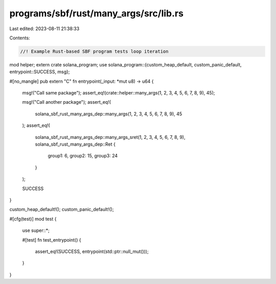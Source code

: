 programs/sbf/rust/many_args/src/lib.rs
======================================

Last edited: 2023-08-11 21:38:33

Contents:

.. code-block:: rs

    //! Example Rust-based SBF program tests loop iteration

mod helper;
extern crate solana_program;
use solana_program::{custom_heap_default, custom_panic_default, entrypoint::SUCCESS, msg};

#[no_mangle]
pub extern "C" fn entrypoint(_input: *mut u8) -> u64 {
    msg!("Call same package");
    assert_eq!(crate::helper::many_args(1, 2, 3, 4, 5, 6, 7, 8, 9), 45);

    msg!("Call another package");
    assert_eq!(
        solana_sbf_rust_many_args_dep::many_args(1, 2, 3, 4, 5, 6, 7, 8, 9),
        45
    );
    assert_eq!(
        solana_sbf_rust_many_args_dep::many_args_sret(1, 2, 3, 4, 5, 6, 7, 8, 9),
        solana_sbf_rust_many_args_dep::Ret {
            group1: 6,
            group2: 15,
            group3: 24
        }
    );

    SUCCESS
}

custom_heap_default!();
custom_panic_default!();

#[cfg(test)]
mod test {
    use super::*;

    #[test]
    fn test_entrypoint() {
        assert_eq!(SUCCESS, entrypoint(std::ptr::null_mut()));
    }
}


